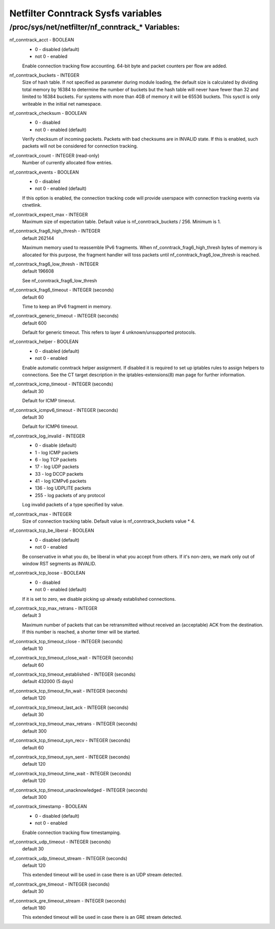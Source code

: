 .. SPDX-License-Identifier: GPL-2.0

===================================
Netfilter Conntrack Sysfs variables
===================================

/proc/sys/net/netfilter/nf_conntrack_* Variables:
=================================================

nf_conntrack_acct - BOOLEAN
	- 0 - disabled (default)
	- not 0 - enabled

	Enable connection tracking flow accounting. 64-bit byte and packet
	counters per flow are added.

nf_conntrack_buckets - INTEGER
	Size of hash table. If not specified as parameter during module
	loading, the default size is calculated by dividing total memory
	by 16384 to determine the number of buckets but the hash table will
	never have fewer than 32 and limited to 16384 buckets. For systems
	with more than 4GB of memory it will be 65536 buckets.
	This sysctl is only writeable in the initial net namespace.

nf_conntrack_checksum - BOOLEAN
	- 0 - disabled
	- not 0 - enabled (default)

	Verify checksum of incoming packets. Packets with bad checksums are
	in INVALID state. If this is enabled, such packets will not be
	considered for connection tracking.

nf_conntrack_count - INTEGER (read-only)
	Number of currently allocated flow entries.

nf_conntrack_events - BOOLEAN
	- 0 - disabled
	- not 0 - enabled (default)

	If this option is enabled, the connection tracking code will
	provide userspace with connection tracking events via ctnetlink.

nf_conntrack_expect_max - INTEGER
	Maximum size of expectation table.  Default value is
	nf_conntrack_buckets / 256. Minimum is 1.

nf_conntrack_frag6_high_thresh - INTEGER
	default 262144

	Maximum memory used to reassemble IPv6 fragments.  When
	nf_conntrack_frag6_high_thresh bytes of memory is allocated for this
	purpose, the fragment handler will toss packets until
	nf_conntrack_frag6_low_thresh is reached.

nf_conntrack_frag6_low_thresh - INTEGER
	default 196608

	See nf_conntrack_frag6_low_thresh

nf_conntrack_frag6_timeout - INTEGER (seconds)
	default 60

	Time to keep an IPv6 fragment in memory.

nf_conntrack_generic_timeout - INTEGER (seconds)
	default 600

	Default for generic timeout.  This refers to layer 4 unknown/unsupported
	protocols.

nf_conntrack_helper - BOOLEAN
	- 0 - disabled (default)
	- not 0 - enabled

	Enable automatic conntrack helper assignment.
	If disabled it is required to set up iptables rules to assign
	helpers to connections.  See the CT target description in the
	iptables-extensions(8) man page for further information.

nf_conntrack_icmp_timeout - INTEGER (seconds)
	default 30

	Default for ICMP timeout.

nf_conntrack_icmpv6_timeout - INTEGER (seconds)
	default 30

	Default for ICMP6 timeout.

nf_conntrack_log_invalid - INTEGER
	- 0   - disable (default)
	- 1   - log ICMP packets
	- 6   - log TCP packets
	- 17  - log UDP packets
	- 33  - log DCCP packets
	- 41  - log ICMPv6 packets
	- 136 - log UDPLITE packets
	- 255 - log packets of any protocol

	Log invalid packets of a type specified by value.

nf_conntrack_max - INTEGER
	Size of connection tracking table.  Default value is
	nf_conntrack_buckets value * 4.

nf_conntrack_tcp_be_liberal - BOOLEAN
	- 0 - disabled (default)
	- not 0 - enabled

	Be conservative in what you do, be liberal in what you accept from others.
	If it's non-zero, we mark only out of window RST segments as INVALID.

nf_conntrack_tcp_loose - BOOLEAN
	- 0 - disabled
	- not 0 - enabled (default)

	If it is set to zero, we disable picking up already established
	connections.

nf_conntrack_tcp_max_retrans - INTEGER
	default 3

	Maximum number of packets that can be retransmitted without
	received an (acceptable) ACK from the destination. If this number
	is reached, a shorter timer will be started.

nf_conntrack_tcp_timeout_close - INTEGER (seconds)
	default 10

nf_conntrack_tcp_timeout_close_wait - INTEGER (seconds)
	default 60

nf_conntrack_tcp_timeout_established - INTEGER (seconds)
	default 432000 (5 days)

nf_conntrack_tcp_timeout_fin_wait - INTEGER (seconds)
	default 120

nf_conntrack_tcp_timeout_last_ack - INTEGER (seconds)
	default 30

nf_conntrack_tcp_timeout_max_retrans - INTEGER (seconds)
	default 300

nf_conntrack_tcp_timeout_syn_recv - INTEGER (seconds)
	default 60

nf_conntrack_tcp_timeout_syn_sent - INTEGER (seconds)
	default 120

nf_conntrack_tcp_timeout_time_wait - INTEGER (seconds)
	default 120

nf_conntrack_tcp_timeout_unacknowledged - INTEGER (seconds)
	default 300

nf_conntrack_timestamp - BOOLEAN
	- 0 - disabled (default)
	- not 0 - enabled

	Enable connection tracking flow timestamping.

nf_conntrack_udp_timeout - INTEGER (seconds)
	default 30

nf_conntrack_udp_timeout_stream - INTEGER (seconds)
	default 120

	This extended timeout will be used in case there is an UDP stream
	detected.

nf_conntrack_gre_timeout - INTEGER (seconds)
	default 30

nf_conntrack_gre_timeout_stream - INTEGER (seconds)
	default 180

	This extended timeout will be used in case there is an GRE stream
	detected.
